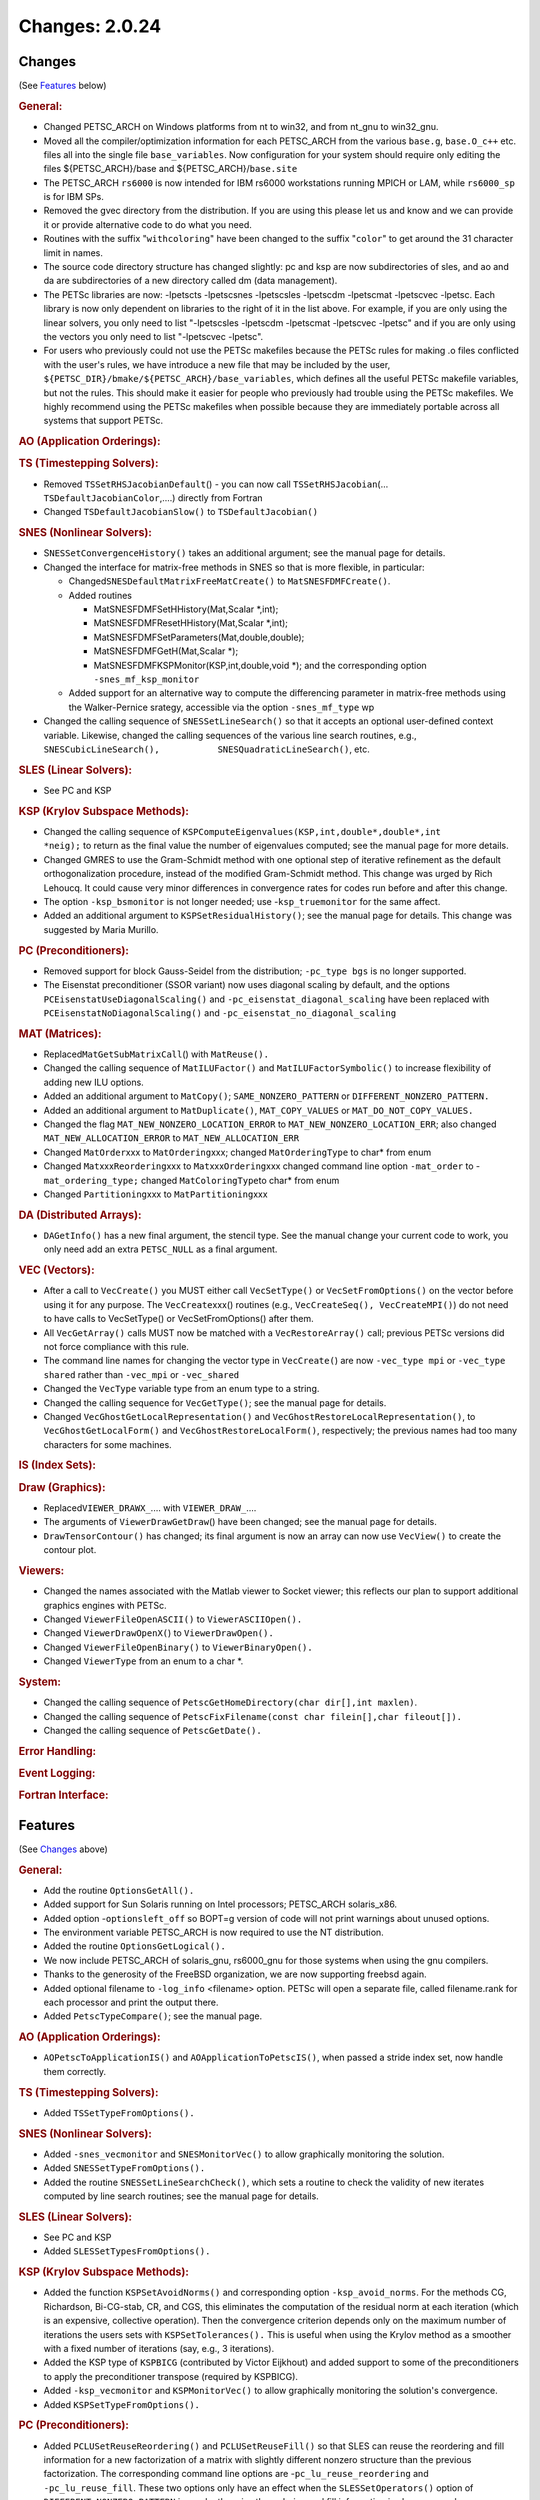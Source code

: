 ===============
Changes: 2.0.24
===============

Changes
-------
(See `Features`_ below)

.. rubric:: General:

-  Changed PETSC_ARCH on Windows platforms from nt to win32, and from
   nt_gnu to win32_gnu.
-  Moved all the compiler/optimization information for each
   PETSC_ARCH from the various ``base.g``, ``base.O_c++`` etc. files
   all into the single file ``base_variables``. Now configuration for
   your system should require only editing the files
   ${PETSC_ARCH}/base and ${PETSC_ARCH}/``base.site``
-  The PETSC_ARCH ``rs6000`` is now intended for IBM rs6000
   workstations running MPICH or LAM, while ``rs6000_sp`` is for IBM
   SPs.
-  Removed the gvec directory from the distribution. If you are using
   this please let us and know and we can provide it or provide
   alternative code to do what you need.
-  Routines with the suffix "``withcoloring``" have been changed to
   the suffix "``color``" to get around the 31 character limit in
   names.
-  The source code directory structure has changed slightly: pc and
   ksp are now subdirectories of sles, and ao and da are
   subdirectories of a new directory called dm (data management).
-  The PETSc libraries are now: -lpetscts -lpetscsnes -lpetscsles
   -lpetscdm -lpetscmat -lpetscvec -lpetsc. Each library is now only
   dependent on libraries to the right of it in the list above. For
   example, if you are only using the linear solvers, you only need
   to list "-lpetscsles -lpetscdm -lpetscmat -lpetscvec -lpetsc" and
   if you are only using the vectors you only need to list
   "-lpetscvec -lpetsc".
-  For users who previously could not use the PETSc makefiles because
   the PETSc rules for making .o files conflicted with the user's
   rules, we have introduce a new file that may be included by the
   user, ``${PETSC_DIR}/bmake/${PETSC_ARCH}/base_variables``, which
   defines all the useful PETSc makefile variables, but not the
   rules. This should make it easier for people who previously had
   trouble using the PETSc makefiles. We highly recommend using the
   PETSc makefiles when possible because they are immediately
   portable across all systems that support PETSc.

.. rubric:: AO (Application Orderings):

.. rubric:: TS (Timestepping Solvers):

-  Removed ``TSSetRHSJacobianDefault``\ () - you can now call
   ``TSSetRHSJacobian``\ (... ``TSDefaultJacobianColor``,....)
   directly from Fortran
-  Changed ``TSDefaultJacobianSlow()`` to ``TSDefaultJacobian()``

.. rubric:: SNES (Nonlinear Solvers):

-  S\ ``NESSetConvergenceHistory()`` takes an additional argument;
   see the manual page for details.
-  Changed the interface for matrix-free methods in SNES so that is
   more flexible, in particular:

   -  Changed\ ``SNESDefaultMatrixFreeMatCreate()`` to
      ``MatSNESFDMFCreate()``.
   -  Added routines

      -  MatSNESFDMFSetHHistory(Mat,Scalar \*,int);
      -  MatSNESFDMFResetHHistory(Mat,Scalar \*,int);
      -  MatSNESFDMFSetParameters(Mat,double,double);
      -  MatSNESFDMFGetH(Mat,Scalar \*);
      -  MatSNESFDMFKSPMonitor(KSP,int,double,void \*); and the
         corresponding option ``-snes_mf_ksp_monitor``

   -  Added support for an alternative way to compute the
      differencing parameter in matrix-free methods using the
      Walker-Pernice srategy, accessible via the option
      ``-snes_mf_type`` wp

-  Changed the calling sequence of ``SNESSetLineSearch()`` so that it
   accepts an optional user-defined context variable. Likewise,
   changed the calling sequences of the various line search routines,
   e.g.,
   ``SNESCubicLineSearch(),           SNESQuadraticLineSearch()``,
   etc.

.. rubric:: SLES (Linear Solvers):

-  See PC and KSP

.. rubric:: KSP (Krylov Subspace Methods):

-  Changed the calling sequence of
   ``KSPComputeEigenvalues(KSP,int,double*,double*,int             *neig);``
   to return as the final value the number of eigenvalues computed;
   see the manual page for more details.
-  Changed GMRES to use the Gram-Schmidt method with one optional
   step of iterative refinement as the default orthogonalization
   procedure, instead of the modified Gram-Schmidt method. This
   change was urged by Rich Lehoucq. It could cause very minor
   differences in convergence rates for codes run before and after
   this change.
-  The option ``-ksp_bsmonitor`` is not longer needed; use
   -``ksp_truemonitor`` for the same affect.
-  Added an additional argument to ``KSPSetResidualHistory()``; see
   the manual page for details. This change was suggested by Maria
   Murillo.

.. rubric:: PC (Preconditioners):

-  Removed support for block Gauss-Seidel from the distribution;
   ``-pc_type bgs`` is no longer supported.
-  The Eisenstat preconditioner (SSOR variant) now uses diagonal
   scaling by default, and the options
   ``PCEisenstatUseDiagonalScaling()`` and
   ``-pc_eisenstat_diagonal_scaling`` have been replaced with
   ``PCEisenstatNoDiagonalScaling()`` and
   ``-pc_eisenstat_no_diagonal_scaling``

.. rubric:: MAT (Matrices):

-  Replaced\ ``MatGetSubMatrixCall``\ () with ``MatReuse().``
-  Changed the calling sequence of ``MatILUFactor()`` and
   ``MatILUFactorSymbolic()`` to increase flexibility of adding new
   ILU options.
-  Added an additional argument to ``MatCopy()``;
   ``SAME_NONZERO_PATTERN`` or ``DIFFERENT_NONZERO_PATTERN.``
-  Added an additional argument to ``MatDuplicate()``,
   ``MAT_COPY_VALUES`` or ``MAT_DO_NOT_COPY_VALUES.``
-  Changed the flag ``MAT_NEW_NONZERO_LOCATION_ERROR`` to
   ``MAT_NEW_NONZERO_LOCATION_ERR``; also changed
   ``MAT_NEW_ALLOCATION_ERROR`` to ``MAT_NEW_ALLOCATION_ERR``
-  Changed ``MatOrder``\ xxx to ``MatOrdering``\ xxx; changed
   ``MatOrderingType`` to char\* from enum
-  Changed ``Mat``\ xxx\ ``Reordering``\ xxx to
   ``Mat``\ xxx\ ``Ordering``\ xxx changed command line option
   ``-mat_order`` to -``mat_ordering_type;`` changed
   ``MatColoringType``\ to char\* from enum
-  Changed ``Partitioning``\ xxx to ``MatPartitioning``\ xxx

.. rubric:: DA (Distributed Arrays):

-  ``DAGetInfo()`` has a new final argument, the stencil type. See
   the manual change your current code to work, you only need add an
   extra ``PETSC_NULL`` as a final argument.

.. rubric:: VEC (Vectors):

-  After a call to ``VecCreate()`` you MUST either call
   ``VecSetType()`` or ``VecSetFromOptions()`` on the vector before
   using it for any purpose. The ``VecCreate``\ xxx() routines (e.g.,
   ``VecCreateSeq(), VecCreateMPI()``) do not need to have calls to
   VecSetType() or VecSetFromOptions() after them.
-  All ``VecGetArray()`` calls MUST now be matched with a
   ``VecRestoreArray()`` call; previous PETSc versions did not force
   compliance with this rule.
-  The command line names for changing the vector type in
   ``VecCreate(``) are now ``-vec_type mpi`` or ``-vec_type shared``
   rather than ``-vec_mpi`` or ``-vec_shared``
-  Changed the ``VecType`` variable type from an enum type to a
   string.
-  Changed the calling sequence for ``VecGetType()``; see the manual
   page for details.
-  Changed ``VecGhostGetLocalRepresentation()`` and
   ``VecGhostRestoreLocalRepresentation()``, to
   ``VecGhostGetLocalForm()`` and ``VecGhostRestoreLocalForm()``,
   respectively; the previous names had too many characters for some
   machines.

.. rubric:: IS (Index Sets):

.. rubric:: Draw (Graphics):

-  Replaced\ ``VIEWER_DRAWX_``.... with ``VIEWER_DRAW_``....
-  The arguments of ``ViewerDrawGetDraw``\ () have been changed; see
   the manual page for details.
-  ``DrawTensorContour()`` has changed; its final argument is now an
   array can now use ``VecView()`` to create the contour plot.

.. rubric:: Viewers:

-  Changed the names associated with the Matlab viewer to Socket
   viewer; this reflects our plan to support additional graphics
   engines with PETSc.
-  Changed ``ViewerFileOpenASCII()`` to ``ViewerASCIIOpen().``
-  Changed ``ViewerDrawOpenX(``) to ``ViewerDrawOpen().``
-  Changed ``ViewerFileOpenBinary()`` to ``ViewerBinaryOpen().``
-  Changed ``ViewerType`` from an enum to a char \*.

.. rubric:: System:

-  Changed the calling sequence of
   ``PetscGetHomeDirectory(char dir[],int maxlen)``.
-  Changed the calling sequence of
   ``PetscFixFilename(const char filein[],char fileout[]).``
-  Changed the calling sequence of ``PetscGetDate().``

.. rubric:: Error Handling:

.. rubric:: Event Logging:

.. rubric:: Fortran Interface:

Features
--------
(See `Changes`_ above)

.. rubric:: General:

-  Add the routine ``OptionsGetAll().``
-  Added support for Sun Solaris running on Intel processors;
   PETSC_ARCH solaris_x86.
-  Added option -``optionsleft_off`` so BOPT=g version of code will
   not print warnings about unused options.
-  The environment variable PETSC_ARCH is now required to use the NT
   distribution.
-  Added the routine ``OptionsGetLogical().``
-  We now include PETSC_ARCH of solaris_gnu, rs6000_gnu for those
   systems when using the gnu compilers.
-  Thanks to the generosity of the FreeBSD organization, we are now
   supporting freebsd again.
-  Added optional filename to ``-log_info`` <filename> option. PETSc
   will open a separate file, called filename.rank for each processor
   and print the output there.
-  Added ``PetscTypeCompare()``; see the manual page.

.. rubric:: AO (Application Orderings):

-  ``AOPetscToApplicationIS()`` and ``AOApplicationToPetscIS()``,
   when passed a stride index set, now handle them correctly.

.. rubric:: TS (Timestepping Solvers):

-  Added ``TSSetTypeFromOptions().``

.. rubric:: SNES (Nonlinear Solvers):

-  Added ``-snes_vecmonitor`` and ``SNESMonitorVec()`` to allow
   graphically monitoring the solution.
-  Added ``SNESSetTypeFromOptions().``
-  Added the routine ``SNESSetLineSearchCheck()``, which sets a
   routine to check the validity of new iterates computed by line
   search routines; see the manual page for details.

.. rubric:: SLES (Linear Solvers):

-  See PC and KSP
-  Added ``SLESSetTypesFromOptions().``

.. rubric:: KSP (Krylov Subspace Methods):

-  Added the function ``KSPSetAvoidNorms()`` and corresponding option
   ``-ksp_avoid_norms``. For the methods CG, Richardson, Bi-CG-stab,
   CR, and CGS, this eliminates the computation of the residual norm
   at each iteration (which is an expensive, collective operation).
   Then the convergence criterion depends only on the maximum number
   of iterations the users sets with ``KSPSetTolerances().`` This is
   useful when using the Krylov method as a smoother with a fixed
   number of iterations (say, e.g., 3 iterations).
-  Added the KSP type of ``KSPBICG`` (contributed by Victor Eijkhout)
   and added support to some of the preconditioners to apply the
   preconditioner transpose (required by KSPBICG).
-  Added ``-ksp_vecmonitor`` and ``KSPMonitorVec()`` to allow
   graphically monitoring the solution's convergence.
-  Added ``KSPSetTypeFromOptions().``

.. rubric:: PC (Preconditioners):

-  Added ``PCLUSetReuseReordering()`` and ``PCLUSetReuseFill()`` so
   that SLES can reuse the reordering and fill information for a new
   factorization of a matrix with slightly different nonzero
   structure than the previous factorization. The corresponding
   command line options are -``pc_lu_reuse_reordering`` and
   ``-pc_lu_reuse_fill``. These two options only have an effect when
   the ``SLESSetOperators()`` option of ``DIFFERENT_NONZERO_PATTERN``
   is used; otherwise the ordering and fill information is always
   reused.
-  Added ``PCGetVector()``, not expected to be used by application
   programmers.
-  Added the option ``-pc_ilu_diagonal_fill`` and the corresponding
   routine ``PCILUSetAllowDiagonalFill()``; see the manual page for
   details; helps ILU(k) on matrices with missing diagonal entries.
   Suggested by David Hysom.
-  Added ``PCSetTypeFromOptions().``

.. rubric:: MAT (Matrices):

-  Added ``MatSeqAIJSetColumnIndices()`` and
   ``MatSeqBAIJSetColumnIndices()``.
-  If the option ``MAT_IGNORE_OFF_PROC_ENTRIES`` is used, then the
   routines ``MatAssemblyBegin()`` and ``MatAssemblyEnd()`` will not
   cause any parallel communication or synchronization.
-  If the option ``MAT_NEW_NONZERO_LOCATIONS`` is used, one less
   collective call will be made in the ``MatAssemblyEnd()`` routines
   for MPIAIJ and MPIBAIJ.
-  Fixed bugs in ``MatReorderForNonzeroDiagonal()`` and made it more
   robust.
-  Fixed bugs in factorization for AIJ matrices with variable size
   inodes.
-  Indices that are negative passed into ``MatSetValues...()`` are
   now ignored (rather than generating an error). This allows easily
   keeping homogeneous Dirichlet boundary nodes out of the vectors
   and matrices for unstructured grid problems; just indicate those
   node numbers with negative numbers.
-  Added additional optimized code for BAIJ matrices with block sizes
   2, 3, 5, 6, and 7.
-  Improved the performance of ``MatSetValues()`` and
   ``MatAssemblyXXX()`` for parallel matrices a great deal.
-  Added the option ``-matstash_initial_size`` <stashsize> and
   ``-matstash_block_initial_size`` <stashsize> and the routine
   ``MatSetStashInitialSize()`` to allow further optimization of
   off-processor\ ``MatSetValues().``

.. rubric:: DA (Distributed Arrays):

-  Added graphics support to DA vectors in 1d and 2d, with contour
   plotters for 2d.

.. rubric:: VEC (Vectors):

-  Extended ``VecCreate()`` by allowing registration of new vector
   types with ``VecRegister()`` see the manual page for details.
-  Indices that are negative passed into ``VecSetValues...()`` are
   now ignored (rather than generating an error). This allows easily
   keeping homogeneous Dirichlet boundary nodes out of the vectors
   and matrices for unstructured grid problems; just indicate those
   node numbers with negative numbers.
-  Added ``VecDotBegin()``, ``VecDotEnd()``, ``VecNormBegin()``,
   ``VecNormEnd()``, which reduce communication overhead in parallel;
   see the manual pages for details (suggested by Victor Eijkhout).
-  If the option ``VEC_IGNORE_OFF_PROC_ENTRIES`` is used, the
   ``VecAssemblyBegin()`` and ``VecAssemblyEnd()`` routines will not
   cause any parallel communication or synchronization (previously
   ``VecAssemblyBegin()`` still used a barrier).
-  Added ``VIEWER_FORMAT_ASCII_INDEX`` which causes the index for
   each vector entry to be printed with the vector values.
-  Added three new vector scatter options; ``-vecscatter_merge`` and
   ``-vecscatter_ssend`` and ``-vecscatter_sendfirst``; these may
   improve performance a great deal when using MPICH for MPI on
   ethernet or fast ethernet.
-  Added ``VecStrideNorm(), VecStrideScatter()``, and
   ``VecStrideGather().``
-  Improved the performance of ``VecSetValues()`` and
   ``VecAssemblyXXX()`` for parallel vectors.
-  Added the option ``-vecstash_initial_size`` <stashsize> and
   ``-vecstash_block_initial_size`` <stashsize> and the routine
   ``VecSetStashInitialSize()`` to allow further optimization of
   off-processor ``VecSetValues()``.

.. rubric:: IS (Index Sets):

-  Added ``ISStrideToGeneral()``, which converts a stride type index
   set to a general type.

.. rubric:: Draw (Graphics):

.. rubric:: Viewers:

-  Added ``ViewerASCIIPushTab()``, ``ViewerASCIIPopTab()`` and
   ``ViewerASCIIPrintf()``. These allow multi-level display of solver
   information (tabing the text further for each inner solver).
   Thanks to Victor Eijkhout and Matt Knepley for pushing this.

.. rubric:: System:

.. rubric:: Error Handling:

.. rubric:: Event Logging:

.. rubric:: Fortran Interface:

-  Added Fortran 90 interface support for HP Convex and
   Solaris.machine.
